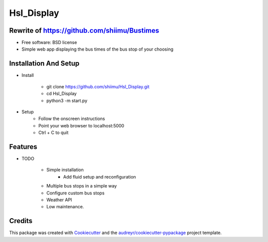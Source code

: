 ===========
Hsl_Display
===========

.. image:: §https://readthedocs.org/projects/hsl-display/badge/?version=latest
        :target: https://github.com/shiimu/Hsl_Display/docs/DOCUMENTATION.rst
        :alt: Documentation Status


Rewrite of https://github.com/shiimu/Bustimes
-------



* Free software: BSD license

* Simple web app displaying the bus times of the bus stop of your choosing


Installation And Setup
--------
* Install

    * git clone https://github.com/shiimu/Hsl_Display.git
    * cd Hsl_Display
    * python3 -m start.py


* Setup
    * Follow the onscreen instructions
    * Point your web browser to localhost:5000
    * Ctrl + C to quit



Features
--------

* TODO

    * Simple installation
        * Add fluid setup and reconfiguration
    * Multiple bus stops in a simple way
    * Configure custom bus stops
    * Weather API
    * Low maintenance.

Credits
-------

This package was created with Cookiecutter_ and the `audreyr/cookiecutter-pypackage`_ project template.

.. _Cookiecutter: https://github.com/audreyr/cookiecutter
.. _`audreyr/cookiecutter-pypackage`: https://github.com/audreyr/cookiecutter-pypackage

